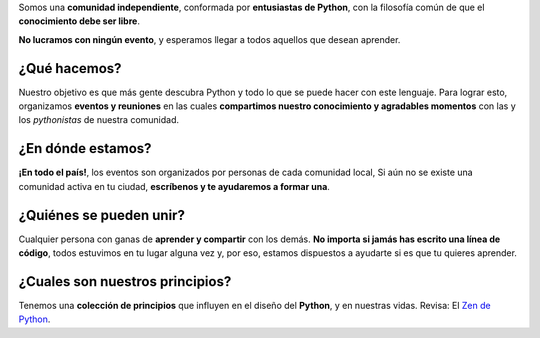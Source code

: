 .. title: ¿Quiénes somos?
.. slug: quienes-somos
.. link:
.. description:
.. type: text
.. template: pagina.tmpl

Somos una **comunidad independiente**,
conformada por **entusiastas de Python**,
con la filosofía común de que el **conocimiento debe ser libre**.

**No lucramos con ningún evento**, y esperamos llegar a todos aquellos que desean aprender.

¿Qué hacemos?
-------------

Nuestro objetivo es que más gente descubra Python y todo lo que se puede hacer con este lenguaje.
Para lograr esto, organizamos **eventos y reuniones** en las cuales **compartimos nuestro conocimiento y agradables momentos** con las y los *pythonistas* de nuestra comunidad.

¿En dónde estamos?
------------------

**¡En todo el país!**, los eventos son organizados por personas de cada comunidad local,
Si aún no se existe una comunidad activa en tu ciudad,
**escríbenos y te ayudaremos a formar una**.

¿Quiénes se pueden unir?
------------------------

Cualquier persona con ganas de **aprender y compartir** con los demás.
**No importa si jamás has escrito una línea de código**, todos estuvimos en tu lugar alguna vez y,
por eso, estamos dispuestos a ayudarte si es que tu quieres aprender.

¿Cuales son nuestros principios?
--------------------------------

Tenemos una **colección de principios** que influyen en el diseño del **Python**,
y en nuestras vidas. Revisa: El `Zen de Python <link://filename/pages/zen.rst>`__.

